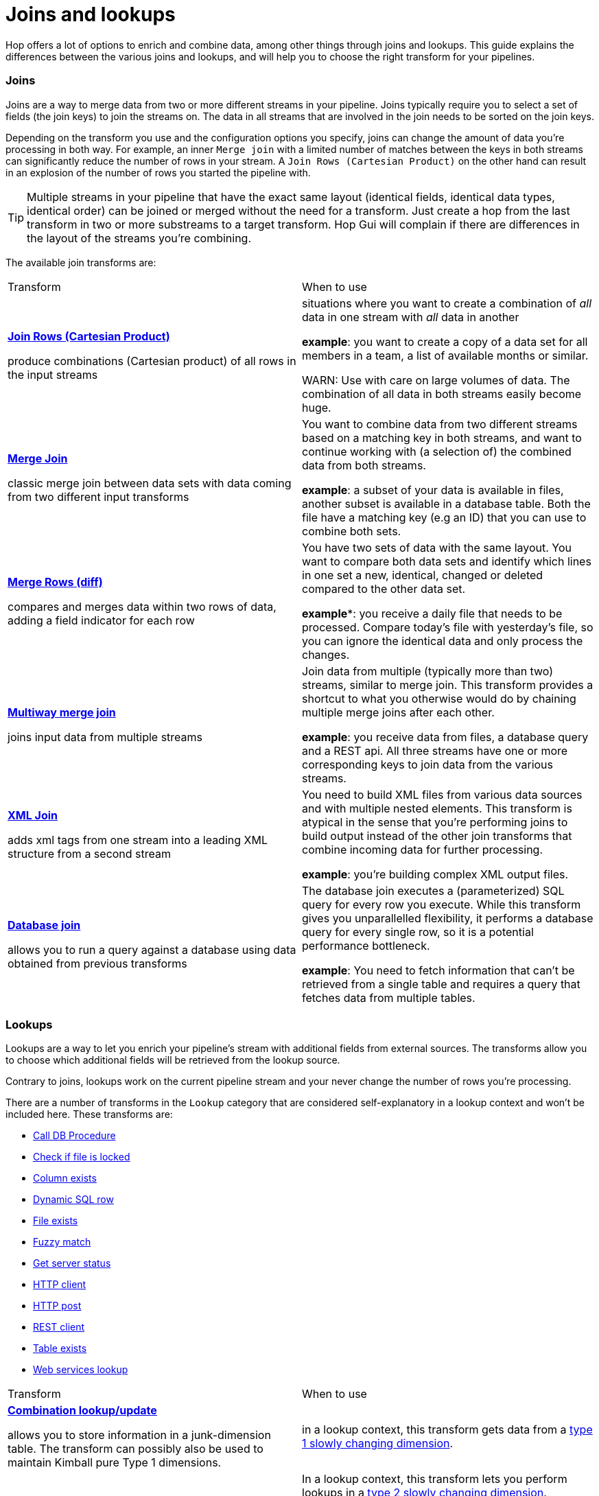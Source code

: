 ////
Licensed to the Apache Software Foundation (ASF) under one
or more contributor license agreements.  See the NOTICE file
distributed with this work for additional information
regarding copyright ownership.  The ASF licenses this file
to you under the Apache License, Version 2.0 (the
"License"); you may not use this file except in compliance
with the License.  You may obtain a copy of the License at
  http://www.apache.org/licenses/LICENSE-2.0
Unless required by applicable law or agreed to in writing,
software distributed under the License is distributed on an
"AS IS" BASIS, WITHOUT WARRANTIES OR CONDITIONS OF ANY
KIND, either express or implied.  See the License for the
specific language governing permissions and limitations
under the License.
////
[[JoinsLookups]]
:imagesdir: ../../assets/images
:description: This guide provides an overview of the various join and lookup transforms and helps you to choose which transform makes most sense for your use case.

= Joins and lookups

Hop offers a lot of options to enrich and combine data, among other things through joins and lookups. This guide explains the differences between the various joins and lookups, and will help you to choose the right transform for your pipelines.

=== Joins

Joins are a way to merge data from two or more different streams in your pipeline. Joins typically require you to select a set of fields (the join keys) to join the streams on. The data in all streams that are involved in the join needs to be sorted on the join keys.

Depending on the transform you use and the configuration options you specify, joins can change the amount of data you're processing in both way. For example, an inner `Merge join` with a limited number of matches between the keys in both streams can significantly reduce the number of rows in your stream. A `Join Rows (Cartesian Product)` on the other hand can result in an explosion of the number of rows you started the pipeline with.

TIP: Multiple streams in your pipeline that have the exact same layout (identical fields, identical data types, identical order) can be joined or merged without the need for a transform. Just create a hop from the last transform in two or more substreams to a target transform. Hop Gui will complain if there are differences in the layout of the streams you're combining.

The available join transforms are:

|===
|Transform|When to use
|xref:pipeline/transforms/joinrows.adoc[**Join Rows (Cartesian Product)**]

produce combinations (Cartesian product) of all rows in the input streams
|situations where you want to create a combination of _all_ data in one stream with _all_ data in another

**example**: you want to create a copy of a data set for all members in a team, a list of available months or similar.

WARN: Use with care on large volumes of data. The combination of all data in both streams easily become huge.

|xref:pipeline/transforms/mergejoin.adoc[**Merge Join**]

classic merge join between data sets with data coming from two different input transforms
|You want to combine data from two different streams based on a matching key in both streams, and want to continue working with (a selection of) the combined data from both streams.

**example**: a subset of your data is available in files, another subset is available in a database table. Both the file have a matching key (e.g an ID) that you can use to combine both sets.

|xref:pipeline/transforms/mergerows.adoc[**Merge Rows (diff)**]

compares and merges data within two rows of data, adding a field indicator for each row
|You have two sets of data with the same layout. You want to compare both data sets and identify which lines in one set a new, identical, changed or deleted compared to the other data set.

**example***: you receive a daily file that needs to be processed. Compare today's file with yesterday's file, so you can ignore the identical data and only process the changes.

|xref:pipeline/transforms/multimerge.adoc[**Multiway merge join**]

joins input data from multiple streams
|Join data from multiple (typically more than two) streams, similar to merge join. This transform provides a shortcut to what you otherwise would do by chaining multiple merge joins after each other.

**example**: you receive data from files, a database query and a REST api. All three streams have one or more corresponding keys to join data from the various streams.

|xref:pipeline/transforms/xmljoin.adoc[**XML Join**]

adds xml tags from one stream into a leading XML structure from a second stream
|You need to build XML files from various data sources and with multiple nested elements. This transform is atypical in the sense that you're performing joins to build output instead of the other join transforms that combine incoming data for further processing.

**example**: you're building complex XML output files.

|xref:pipeline/transforms/databasejoin.adoc[**Database join**]

allows you to run a query against a database using data obtained from previous transforms
|The database join executes a (parameterized) SQL query for every row you execute. While this transform gives you unparallelled flexibility, it performs a database query for every single row, so it is a potential performance bottleneck.

**example**: You need to fetch information that can't be retrieved from a single table and requires a query that fetches data from multiple tables.

|===

=== Lookups

Lookups are a way to let you enrich your pipeline's stream with additional fields from external sources. The transforms allow you to choose which additional fields will be retrieved from the lookup source.

Contrary to joins, lookups work on the current pipeline stream and your never change the number of rows you're processing.

There are a number of transforms in the `Lookup` category that are considered self-explanatory in a lookup context and won't be included here. These transforms are:

* xref:pipeline/transforms/calldbproc.adoc[Call DB Procedure]
* xref:pipeline/transforms/checkfilelocked.adoc[Check if file is locked]
* xref:pipeline/transforms/columnexists.adoc[Column exists]
* xref:pipeline/transforms/dynamicsqlrow.adoc[Dynamic SQL row]
* xref:pipeline/transforms/fileexists.adoc[File exists]
* xref:pipeline/transforms/fuzzymatch.adoc[Fuzzy match]
* xref:pipeline/transforms/serverstatus.adoc[Get server status]
* xref:pipeline/transforms/http.adoc[HTTP client]
* xref:pipeline/transforms/httppost.adoc[HTTP post]
* xref:pipeline/transforms/rest.adoc[REST client]
* xref:pipeline/transforms/tableexists.adoc[Table exists]
* xref:pipeline/transforms/webservices.adoc[Web services lookup]

|===
|Transform|When to use
|xref:pipeline/transforms/combinationlookup.adoc[**Combination lookup/update**]

allows you to store information in a junk-dimension table. The transform can possibly also be used to maintain Kimball pure Type 1 dimensions.

|in a lookup context, this transform gets data from a https://en.wikipedia.org/wiki/Slowly_changing_dimension#Type_1:_overwrite[type 1 slowly changing dimension^].

|xref:pipeline/transforms/dimensionlookup.adoc[**Dimension lookup/update**]

allows you to implement Ralph Kimball’s slowly changing dimension for both types: Type I (update) and Type II (insert) together with some additional functions.

This transform can be used to populate a dimension table or to look up values in a slowly changing dimension without making any changes.

|In a lookup context, this transform lets you perform lookups in a https://en.wikipedia.org/wiki/Slowly_changing_dimension#Type_2:_add_new_row[type 2 slowly changing dimension^].

In a lookup context, you typically use the natural keys and date or timestamp for your data to retrieve the surrogate key for the correct version of the data in a dimension.

Uncheck the `Update the dimension` checkbox to use the transform as a lookup and to prevent it from updating the dimension table.

**example**: you want to retrieve the correct surrogate key for a dimension record in a slowly changing customer table in your data warehouse.

|xref:pipeline/transforms/databaselookup.adoc[**Database lookup**]

allows you to look up values in a database table. Lookup values are added as new fields onto the stream.

|You need to retrieve additional information from a single database table, based on fields in your pipeline stream.

**example**: you're processing data that contains a customer's id. You also need the customer's name and location, which is available in a database table.

|xref:pipeline/transforms/streamlookup.adoc[**Stream lookup**]

allows you to look up data using information coming from other transforms in the pipeline. The data coming from the Source transform is first read into memory and is then used to look up data from the main stream.

|use the Stream lookup when you need to perform a lot of lookups on a fairly limited set of data.

The performance benefit of performing lookups from memory comes with the limitation of the available memory.

The stream lookup accepts data from any pipeline stream, but since the data needs to be loaded into memory before the pipeline starts, consider your available memory resources the memory footprint for your Stream lookup's input before adding it to your pipeline. In the default Hop configuration with 2 GB of memory, a couple of megabytes is fine, a 20GB CSV file as Stream lookup input isn't.

**example** you need to process a large dataset that contains product prices in a number of different currencies. You received a list of historical conversion rates for the last month in a csv file. This lookup file is about 5000 lines, loading it into memory an picking up the right conversion rate with a `Stream lookup` transform allows you to perform lightning fast lookups.    

|===


=== Lookup Caching

The xref:pipeline/transforms/combinationlookup.adoc[Combination lookup/update], xref:pipeline/transforms/dimensionlookup.adoc[Dimension lookup/update] and xref:pipeline/transforms/databaselookup.adoc[Database lookup] allow you to cache data. Cached data is stored in memory to speed up the lookup process.

The dialog options vary slightly, but the caching options offered by these transforms are:

* enable cache? (boolean): switches caching on or off
* cache size: the size (number of rows) to cache in memory
* pre-load cache: load data in the cache before the pipeline starts
* load all data from table (database lookup only): load all the table's data to memory before the pipeline starts.

Consider your available memory resources when configuring caching. Caching can significantly speed up the lookup process, but memory is a finite resource.
